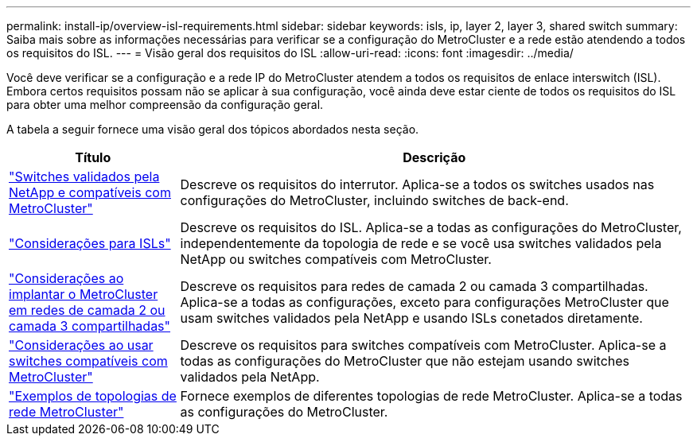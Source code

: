 ---
permalink: install-ip/overview-isl-requirements.html 
sidebar: sidebar 
keywords: isls, ip, layer 2, layer 3, shared switch 
summary: Saiba mais sobre as informações necessárias para verificar se a configuração do MetroCluster e a rede estão atendendo a todos os requisitos do ISL. 
---
= Visão geral dos requisitos do ISL
:allow-uri-read: 
:icons: font
:imagesdir: ../media/


[role="lead"]
Você deve verificar se a configuração e a rede IP do MetroCluster atendem a todos os requisitos de enlace interswitch (ISL). Embora certos requisitos possam não se aplicar à sua configuração, você ainda deve estar ciente de todos os requisitos do ISL para obter uma melhor compreensão da configuração geral.

A tabela a seguir fornece uma visão geral dos tópicos abordados nesta seção.

[cols="25,75"]
|===
| Título | Descrição 


| link:mcc-compliant-netapp-validated-switches.html["Switches validados pela NetApp e compatíveis com MetroCluster"] | Descreve os requisitos do interrutor. Aplica-se a todos os switches usados nas configurações do MetroCluster, incluindo switches de back-end. 


| link:concept-requirements-isls.html["Considerações para ISLs"] | Descreve os requisitos do ISL. Aplica-se a todas as configurações do MetroCluster, independentemente da topologia de rede e se você usa switches validados pela NetApp ou switches compatíveis com MetroCluster. 


| link:concept-considerations-layer-2-layer-3.html["Considerações ao implantar o MetroCluster em redes de camada 2 ou camada 3 compartilhadas"] | Descreve os requisitos para redes de camada 2 ou camada 3 compartilhadas. Aplica-se a todas as configurações, exceto para configurações MetroCluster que usam switches validados pela NetApp e usando ISLs conetados diretamente. 


| link:concept-requirement-and-limitations-mcc-compliant-switches.html["Considerações ao usar switches compatíveis com MetroCluster"] | Descreve os requisitos para switches compatíveis com MetroCluster. Aplica-se a todas as configurações do MetroCluster que não estejam usando switches validados pela NetApp. 


| link:concept-example-network-topologies.html["Exemplos de topologias de rede MetroCluster"] | Fornece exemplos de diferentes topologias de rede MetroCluster. Aplica-se a todas as configurações do MetroCluster. 
|===